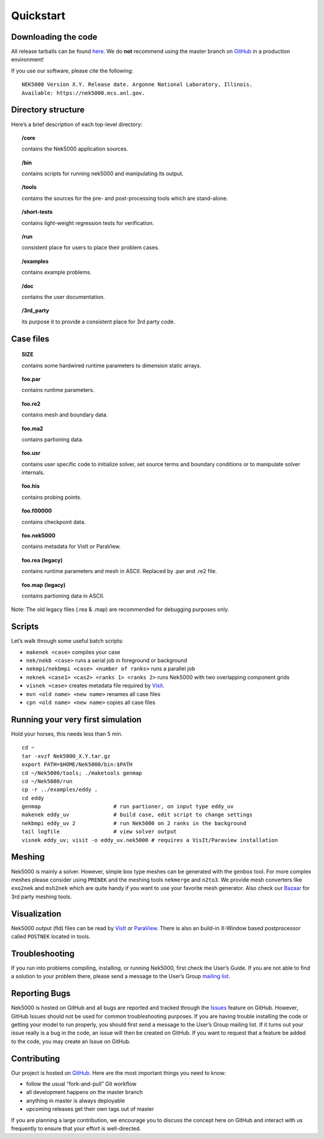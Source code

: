 .. _quickstart:

==============
Quickstart
==============

--------------------
Downloading the code
--------------------
All release tarballs can be found `here <https://github.com/Nek5000/Nek5000/releases>`_.
We do **not** recommend using the master branch on `GitHub <https://github.com/Nek5000/Nek5000>`_ 
in a production environment! 
 
If you use our software, please cite the following:

::

  NEK5000 Version X.Y. Release date. Argonne National Laboratory, Illinois. 
  Available: https://nek5000.mcs.anl.gov.

-------------------
Directory structure
-------------------

Here’s a brief description of each top-level directory:

.. topic:: /core

   contains the Nek5000 application sources.

.. topic:: /bin

   contains scripts for running nek5000 and manipulating its output.

.. topic:: /tools

   contains the sources for the pre- and post-processing tools which are stand-alone.

.. topic:: /short-tests

   contains light-weight regression tests for verification.
 
.. topic:: /run

   consistent place for users to place their problem cases.

.. topic:: /examples

   contains example problems.

.. topic:: /doc

   contains the user documentation.
 
.. topic:: /3rd_party

   its purpose it to provide a consistent place for 3rd party code.

---------------------
Case files
---------------------


.. topic::  SIZE

   contains some hardwired runtime parameters to dimension static arrays.

.. topic::  foo.par

   contains runtime parameters.

.. topic::  foo.re2

   contains mesh and boundary data.

.. topic::  foo.ma2

   contains partioning data.

.. topic::  foo.usr

   contains user specific code to initialize solver, set source terms and boundary conditions or to manipulate solver internals.

.. topic::  foo.his

   contains probing points.
 
.. topic::  foo.f00000

   contains checkpoint data.

.. topic::  foo.nek5000

   contains metadata for VisIt or ParaView.

.. topic::  foo.rea (legacy)

   contains runtime parameters and mesh in ASCII. Replaced by .par and .re2 file.

.. topic::  foo.map (legacy)

   contains partioning data in ASCII.

Note: The old legacy files (.rea & .map) are recommended for debugging purposes only.

-------------------
Scripts
-------------------

Let’s walk through some useful batch scripts:

- ``makenek <case>`` compiles your case
- ``nek/nekb <case>`` runs a serial job in foreground or background
- ``nekmpi/nekbmpi <case> <number of ranks>`` runs a parallel job
- ``neknek <case1> <cas2> <ranks 1> <ranks 2>`` runs Nek5000 with two overlapping component grids 
- ``visnek <case>`` creates metadata file required by `Visit <https://wci.llnl.gov/simulation/computer-codes/visit/>`_. 
- ``mvn <old name> <new name>`` renames all case files
- ``cpn <old name> <new name>`` copies all case files

----------------------------------
Running your very first simulation
----------------------------------

Hold your horses, this needs less than 5 min.

::

  cd ~
  tar -xvzf Nek5000_X.Y.tar.gz
  export PATH=$HOME/Nek5000/bin:$PATH
  cd ~/Nek5000/tools; ./maketools genmap
  cd ~/Nek5000/run
  cp -r ../examples/eddy .
  cd eddy
  genmap                       # run partioner, on input type eddy_uv 
  makenek eddy_uv              # build case, edit script to change settings
  nekbmpi eddy_uv 2            # run Nek5000 on 2 ranks in the background
  tail logfile                 # view solver output
  visnek eddy_uv; visit -o eddy_uv.nek5000 # requires a VisIt/Paraview installation

-------------------
Meshing
-------------------

Nek5000 is mainly a solver. However, simple box type meshes can be generated with the ``genbox`` tool. For more complex meshes please consider using ``PRENEK`` and the meshing tools ``nekmerge`` and ``n2to3``. We provide mesh converters like ``exo2nek`` and ``msh2nek`` which are quite handy if you want to use your favorite mesh generator. Also check our 
`Bazaar <https://github.com/Nek5000/NekBazaar>`_ for 3rd party meshing tools.

-------------------
Visualization
-------------------
Nek5000 output (fld) files can be read by `VisIt <https://wci.llnl.gov/simulation/computer-codes/visit/>`_ or 
`ParaView <https://www.paraview.org/>`_. There is also an build-in X-Window based postprocessor called ``POSTNEK`` located in tools.

-------------------
Troubleshooting
-------------------
If you run into problems compiling, installing, or running Nek5000, first check the User’s Guide. 
If you are not able to find a solution to your problem there, please send a message 
to the User’s Group `mailing list <https://lists.mcs.anl.gov/mailman/listinfo/nek5000-users>`_.

-------------------
Reporting Bugs
-------------------
Nek5000 is hosted on GitHub and all bugs are reported and tracked through the `Issues <https://github.com/Nek5000/Nek5000/issues>`_ feature on GitHub. 
However, GitHub Issues should not be used for common troubleshooting purposes. If you are having trouble 
installing the code or getting your model to run properly, you should first send a message to the User’s Group mailing list. 
If it turns out your issue really is a bug in the code, an issue will then be created on GitHub. If you want to request that a feature be added to the code,
you may create an Issue on GitHub.

-------------------
Contributing
-------------------
Our project is hosted on `GitHub <https://github.com/Nek5000>`_. Here are the most important things you need to know:

- follow the usual “fork-and-pull” Git workflow
- all development happens on the master branch
- anything in master is always deployable
- upcoming releases get their own tags out of master

If you are planning a large contribution, we encourage you to discuss the concept here on GitHub and interact with us frequently to ensure that your effort is well-directed.

